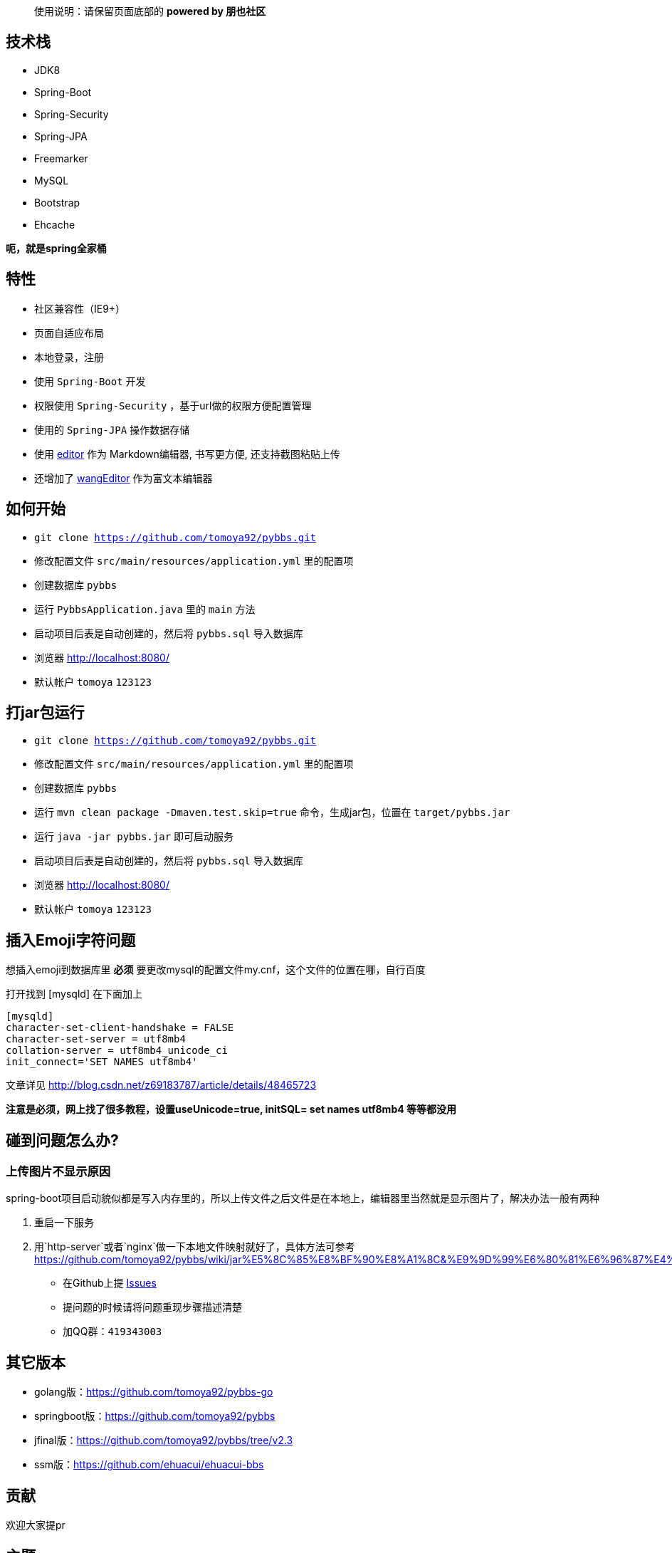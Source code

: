 [quote]
____
使用说明：请保留页面底部的 *powered by 朋也社区*
____

== 技术栈

- JDK8
- Spring-Boot
- Spring-Security
- Spring-JPA
- Freemarker
- MySQL
- Bootstrap
- Ehcache

*呃，就是spring全家桶*

== 特性

- 社区兼容性（IE9+）
- 页面自适应布局
- 本地登录，注册
- 使用 `Spring-Boot` 开发
- 权限使用 `Spring-Security` ，基于url做的权限方便配置管理
- 使用的 `Spring-JPA` 操作数据存储
- 使用 link:https://github.com/lepture/editor[editor] 作为 Markdown编辑器, 书写更方便, 还支持截图粘贴上传
- 还增加了 link:https://github.com/wangfupeng1988/wangEditor[wangEditor] 作为富文本编辑器

== 如何开始

- `git clone https://github.com/tomoya92/pybbs.git`
- 修改配置文件 `src/main/resources/application.yml` 里的配置项
- 创建数据库 `pybbs`
- 运行 `PybbsApplication.java` 里的 `main` 方法
- 启动项目后表是自动创建的，然后将 `pybbs.sql` 导入数据库
- 浏览器 http://localhost:8080/
- 默认帐户 `tomoya` `123123`

== 打jar包运行

- `git clone https://github.com/tomoya92/pybbs.git`
- 修改配置文件 `src/main/resources/application.yml` 里的配置项
- 创建数据库 `pybbs`
- 运行 `mvn clean package -Dmaven.test.skip=true` 命令，生成jar包，位置在 `target/pybbs.jar`
- 运行 `java -jar pybbs.jar` 即可启动服务
- 启动项目后表是自动创建的，然后将 `pybbs.sql` 导入数据库
- 浏览器 http://localhost:8080/
- 默认帐户 `tomoya` `123123`

== 插入Emoji字符问题

想插入emoji到数据库里 *必须* 要更改mysql的配置文件my.cnf，这个文件的位置在哪，自行百度

打开找到 [mysqld] 在下面加上

[code]
----
[mysqld]
character-set-client-handshake = FALSE
character-set-server = utf8mb4
collation-server = utf8mb4_unicode_ci
init_connect='SET NAMES utf8mb4'
----

文章详见 http://blog.csdn.net/z69183787/article/details/48465723

*注意是必须，网上找了很多教程，设置useUnicode=true, initSQL= set names utf8mb4 等等都没用*

== 碰到问题怎么办?

=== 上传图片不显示原因

spring-boot项目启动貌似都是写入内存里的，所以上传文件之后文件是在本地上，编辑器里当然就是显示图片了，解决办法一般有两种

1. 重启一下服务
2. 用`http-server`或者`nginx`做一下本地文件映射就好了，具体方法可参考 https://github.com/tomoya92/pybbs/wiki/jar%E5%8C%85%E8%BF%90%E8%A1%8C&%E9%9D%99%E6%80%81%E6%96%87%E4%BB%B6%E9%85%8D%E7%BD%AE

- 在Github上提 link:https://github.com/tomoya92/pybbs/issues[Issues]
- 提问题的时候请将问题重现步骤描述清楚
- 加QQ群：`419343003`

== 其它版本

- golang版：link:https://github.com/tomoya92/pybbs-go[https://github.com/tomoya92/pybbs-go]
- springboot版：link:https://github.com/tomoya92/pybbs[https://github.com/tomoya92/pybbs]
- jfinal版：link:https://github.com/tomoya92/pybbs/tree/v2.3[https://github.com/tomoya92/pybbs/tree/v2.3]
- ssm版：link:https://github.com/ehuacui/ehuacui-bbs[https://github.com/ehuacui/ehuacui-bbs]

== 贡献

欢迎大家提pr

== 主题

link:https://github.com/tomoya92/pybbs-theme[https://github.com/tomoya92/pybbs-theme]

== 捐赠

image:https://cloud.githubusercontent.com/assets/6915570/18000010/9283d530-6bae-11e6-8c34-cd27060b9074.png[alipay]
image:https://cloud.githubusercontent.com/assets/6915570/17999995/7c2a4db4-6bae-11e6-891c-4b6bc4f00f4b.png[wechat]

== License

MIT
